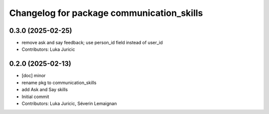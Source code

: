 ^^^^^^^^^^^^^^^^^^^^^^^^^^^^^^^^^^^^^^^^^^
Changelog for package communication_skills
^^^^^^^^^^^^^^^^^^^^^^^^^^^^^^^^^^^^^^^^^^

0.3.0 (2025-02-25)
------------------
* remove ask and say feedback; use person_id field instead of user_id
* Contributors: Luka Juricic

0.2.0 (2025-02-13)
------------------
* [doc] minor
* rename pkg to communication_skills
* add Ask and Say skills
* Initial commit
* Contributors: Luka Juricic, Séverin Lemaignan
